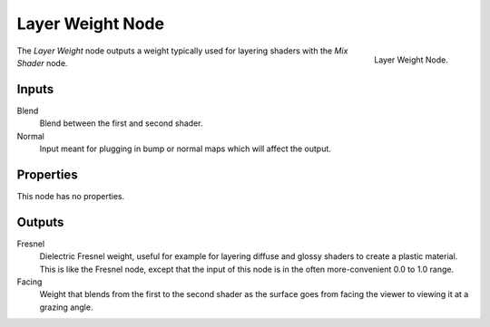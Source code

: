 
*****************
Layer Weight Node
*****************

.. figure:: /images/cycles_nodes_layer-weight.png
   :align: right

   Layer Weight Node.


The *Layer Weight* node outputs a weight typically used for layering shaders with the *Mix Shader* node.


Inputs
======

Blend
   Blend between the first and second shader.
Normal
   Input meant for plugging in bump or normal maps which will affect the output.


Properties
==========

This node has no properties.


Outputs
=======

Fresnel
   Dielectric Fresnel weight, useful for example for layering diffuse and
   glossy shaders to create a plastic material. This is like the Fresnel node,
   except that the input of this node is in the often more-convenient 0.0 to 1.0 range.
Facing
   Weight that blends from the first to the second shader
   as the surface goes from facing the viewer to viewing it at a grazing angle.
